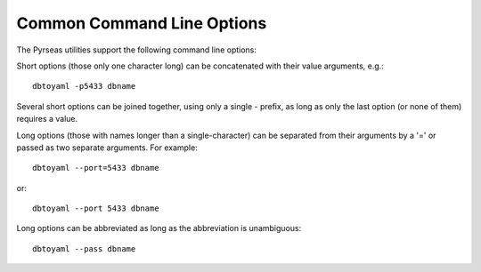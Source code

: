 Common Command Line Options
===========================

The Pyrseas utilities support the following command line options:

.. cmdoption:: -c <config-file>
               --config <config-file>

    Specifies an additional `configuration file` to be read and merged
    with configuration information from other sources.  See
    :doc:`config` for more details.

.. cmdoption:: -H <host>
               --host <host>

    Specifies the `host name` of the machine on which the PostgreSQL
    server is running.  The default host name is determined by
    PostgreSQL (normally, a Unix-domain socket or ``localhost``).

.. cmdoption:: -h, --help

    Show help about the program's command line arguments, and exit.

.. cmdoption:: -o <file>
               --output <file>

    Send output to the specified `file`.  If this is omitted, the
    standard output is used.

.. cmdoption:: -p <port>
               --port <port>

    Specifies the `port` on which the PostgreSQL server is listening
    for connections.  The default port number is determined by
    PostgreSQL (normally, 5432).

.. cmdoption:: -U <username>
               --user <username>

    `User name` to connect as.  The default user name is determined by
    PostgreSQL (normally, the name of the user running the program).

.. cmdoption:: --version

    Print the program version and exit.

.. cmdoption:: -W, --password

    Force the program to prompt for a password before connecting to a
    database.  If this option is not specified and password
    authentication is required, the program will resort to libpq
    defaults, i.e., `password file
    <http://www.postgresql.org/docs/current/static/libpq-pgpass.html>`_
    or `PGPASSWORD environment variable
    <http://www.postgresql.org/docs/current/static/libpq-envars.html>`_.

Short options (those only one character long) can be concatenated with
their value arguments, e.g.::

  dbtoyaml -p5433 dbname

Several short options can be joined together, using only a single -
prefix, as long as only the last option (or none of them) requires a
value.

Long options (those with names longer than a single-character) can be
separated from their arguments by a '=' or passed as two separate
arguments.  For example::

  dbtoyaml --port=5433 dbname

or::

  dbtoyaml --port 5433 dbname

Long options can be abbreviated as long as the abbreviation is
unambiguous::

  dbtoyaml --pass dbname

